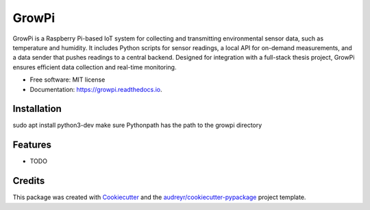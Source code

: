 ======
GrowPi
======


.. image:: https://img.shields.io/pypi/v/growpi.svg
        :target: https://pypi.python.org/pypi/growpi

.. image:: https://img.shields.io/travis/frankenwino/growpi.svg
        :target: https://travis-ci.com/frankenwino/growpi

.. image:: https://readthedocs.org/projects/growpi/badge/?version=latest
        :target: https://growpi.readthedocs.io/en/latest/?version=latest
        :alt: Documentation Status




GrowPi is a Raspberry Pi-based IoT system for collecting and transmitting environmental sensor data, such as temperature and humidity. It includes Python scripts for sensor readings, a local API for on-demand measurements, and a data sender that pushes readings to a central backend. Designed for integration with a full-stack thesis project, GrowPi ensures efficient data collection and real-time monitoring.


* Free software: MIT license
* Documentation: https://growpi.readthedocs.io.

Installation
------------
sudo apt install python3-dev
make sure Pythonpath has the path to the growpi directory

Features
--------

* TODO

Credits
-------

This package was created with Cookiecutter_ and the `audreyr/cookiecutter-pypackage`_ project template.

.. _Cookiecutter: https://github.com/audreyr/cookiecutter
.. _`audreyr/cookiecutter-pypackage`: https://github.com/audreyr/cookiecutter-pypackage

